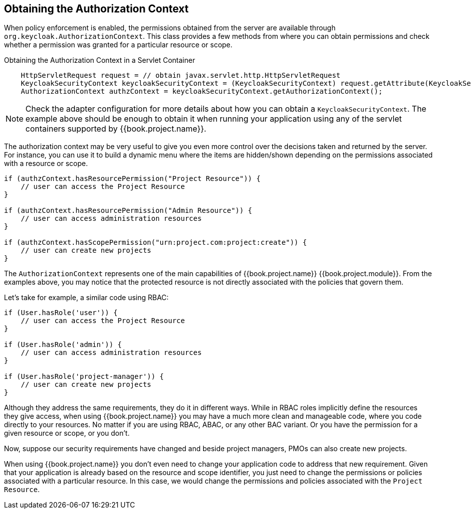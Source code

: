 == Obtaining the Authorization Context

When policy enforcement is enabled, the permissions obtained from the server are available through `org.keycloak.AuthorizationContext`.
This class provides a few methods from where you can obtain permissions and check whether a permission was granted for a particular resource or scope.

Obtaining the Authorization Context in a Servlet Container
```java
    HttpServletRequest request = // obtain javax.servlet.http.HttpServletRequest
    KeycloakSecurityContext keycloakSecurityContext = (KeycloakSecurityContext) request.getAttribute(KeycloakSecurityContext.class.getName());
    AuthorizationContext authzContext = keycloakSecurityContext.getAuthorizationContext();
```

[NOTE]
Check the adapter configuration for more details about how you can obtain a `KeycloakSecurityContext`. The example above should be enough
to obtain it when running your application using any of the servlet containers supported by {{book.project.name}}.

The authorization context may be very useful to give you even more control over the decisions taken and returned by the server. For instance, you can use it
to build a dynamic menu where the items are hidden/shown depending on the permissions associated with a resource or scope.

```java
if (authzContext.hasResourcePermission("Project Resource")) {
    // user can access the Project Resource
}

if (authzContext.hasResourcePermission("Admin Resource")) {
    // user can access administration resources
}

if (authzContext.hasScopePermission("urn:project.com:project:create")) {
    // user can create new projects
}
```

The `AuthorizationContext` represents one of the main capabilities of {{book.project.name}} {{book.project.module}}. From the examples above, you may notice that the protected resource is not
directly associated with the policies that govern them.

Let's take for example, a similar code using RBAC:

```java
if (User.hasRole('user')) {
    // user can access the Project Resource
}

if (User.hasRole('admin')) {
    // user can access administration resources
}

if (User.hasRole('project-manager')) {
    // user can create new projects
}
```

Although they address the same requirements, they do it in different ways. While in RBAC roles implicitly define the resources they give access, when using {{book.project.name}} you may have
a much more clean and manageable code, where you code directly to your resources. No matter if you are using RBAC, ABAC, or any other BAC variant. Or you have the permission for a given resource or scope, or you don't.

Now, suppose our security requirements have changed and beside project managers, PMOs can also create new projects.

When using {{book.project.name}} you don't even need to change your application code to address that new requirement. Given that your application is already based on the resource and scope identifier,
 you just need to change the permissions or policies associated with a particular resource. In this case, we would change the permissions and policies associated with the `Project Resource`.